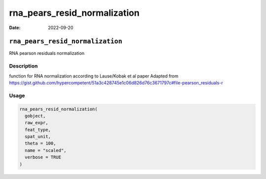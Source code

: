 =============================
rna_pears_resid_normalization
=============================

:Date: 2022-09-20

``rna_pears_resid_normalization``
=================================

RNA pearson residuals normalization

Description
-----------

function for RNA normalization according to Lause/Kobak et al paper
Adapted from
https://gist.github.com/hypercompetent/51a3c428745e1c06d826d76c3671797c#file-pearson_residuals-r

Usage
-----

.. code:: r

   rna_pears_resid_normalization(
     gobject,
     raw_expr,
     feat_type,
     spat_unit,
     theta = 100,
     name = "scaled",
     verbose = TRUE
   )
